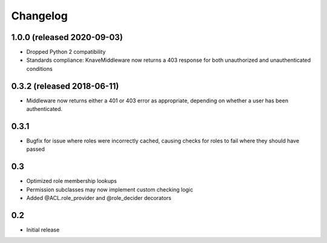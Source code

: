 Changelog
=========
1.0.0 (released 2020-09-03)
---------------------------

- Dropped Python 2 compatibility
- Standards compliance: KnaveMiddleware now returns a 403 response for both
  unauthorized and unauthenticated conditions

0.3.2 (released 2018-06-11)
---------------------------

- Middleware now returns either a 401 or 403 error as appropriate, depending on
  whether a user has been authenticated.

0.3.1
-----

- Bugfix for issue where roles were incorrectly cached, causing checks
  for roles to fail where they should have passed

0.3
---

- Optimized role membership lookups
- Permission subclasses may now implement custom checking logic
- Added @ACL.role_provider and @role_decider decorators

0.2
---

- Initial release

